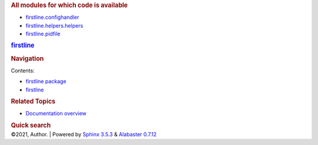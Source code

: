 .. container:: document

   .. container:: documentwrapper

      .. container:: bodywrapper

         .. container:: body

            .. rubric:: All modules for which code is available
               :name: all-modules-for-which-code-is-available

            -  `firstline.confighandler <firstline/confighandler.rst>`__
            -  `firstline.helpers.helpers <firstline/helpers/helpers.rst>`__
            -  `firstline.pidfile <firstline/pidfile.rst>`__

   .. container:: sphinxsidebar

      .. container:: sphinxsidebarwrapper

         .. rubric:: `firstline <../index.rst>`__
            :name: firstline
            :class: logo

         .. rubric:: Navigation
            :name: navigation

         Contents:

         -  `firstline package <../firstline.rst>`__
         -  `firstline <../modules.rst>`__

         .. container:: relations

            .. rubric:: Related Topics
               :name: related-topics

            -  `Documentation overview <../index.rst>`__

         .. container::
            :name: searchbox

            .. rubric:: Quick search
               :name: searchlabel

            .. container:: searchformwrapper

   .. container:: clearer

.. container:: footer

   ©2021, Author. \| Powered by `Sphinx
   3.5.3 <http://sphinx-doc.org/>`__ & `Alabaster
   0.7.12 <https://github.com/bitprophet/alabaster>`__
